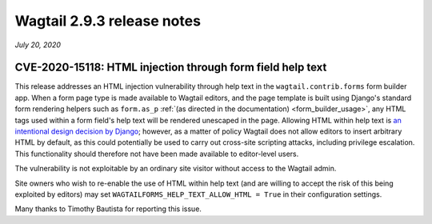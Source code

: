 ===========================
Wagtail 2.9.3 release notes
===========================

*July 20, 2020*

CVE-2020-15118: HTML injection through form field help text
~~~~~~~~~~~~~~~~~~~~~~~~~~~~~~~~~~~~~~~~~~~~~~~~~~~~~~~~~~~

This release addresses an HTML injection vulnerability through help text in the ``wagtail.contrib.forms`` form builder app. When a form page type is made available to Wagtail editors, and the page template is built using Django's standard form rendering helpers such as ``form.as_p`` :ref:`(as directed in the documentation) <form_builder_usage>`, any HTML tags used within a form field's help text will be rendered unescaped in the page. Allowing HTML within help text is `an intentional design decision by Django <https://docs.djangoproject.com/en/3.0/ref/models/fields/#django.db.models.Field.help_text>`_; however, as a matter of policy Wagtail does not allow editors to insert arbitrary HTML by default, as this could potentially be used to carry out cross-site scripting attacks, including privilege escalation. This functionality should therefore not have been made available to editor-level users.

The vulnerability is not exploitable by an ordinary site visitor without access to the Wagtail admin.

Site owners who wish to re-enable the use of HTML within help text (and are willing to accept the risk of this being exploited by editors) may set ``WAGTAILFORMS_HELP_TEXT_ALLOW_HTML = True`` in their configuration settings.

Many thanks to Timothy Bautista for reporting this issue.
